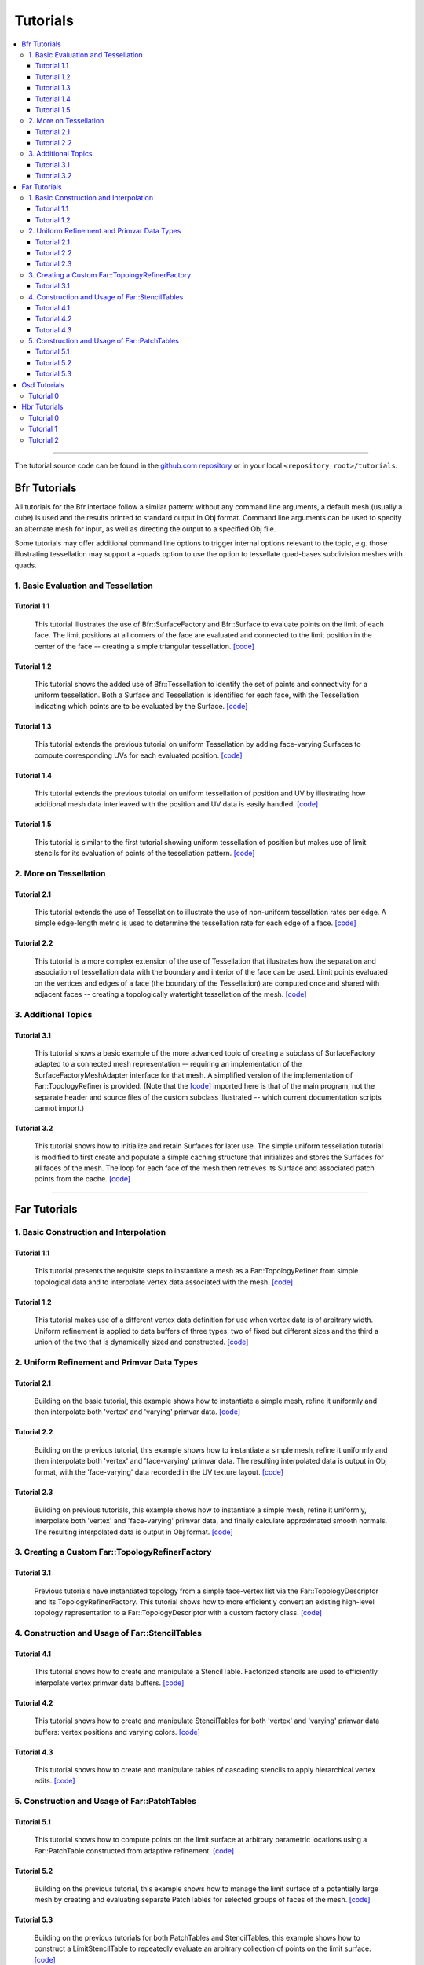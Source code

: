 ..
     Copyright 2013 Pixar

     Licensed under the Apache License, Version 2.0 (the "Apache License")
     with the following modification; you may not use this file except in
     compliance with the Apache License and the following modification to it:
     Section 6. Trademarks. is deleted and replaced with:

     6. Trademarks. This License does not grant permission to use the trade
        names, trademarks, service marks, or product names of the Licensor
        and its affiliates, except as required to comply with Section 4(c) of
        the License and to reproduce the content of the NOTICE file.

     You may obtain a copy of the Apache License at

         http://www.apache.org/licenses/LICENSE-2.0

     Unless required by applicable law or agreed to in writing, software
     distributed under the Apache License with the above modification is
     distributed on an "AS IS" BASIS, WITHOUT WARRANTIES OR CONDITIONS OF ANY
     KIND, either express or implied. See the Apache License for the specific
     language governing permissions and limitations under the Apache License.


Tutorials
---------

.. contents::
   :local:
   :backlinks: none

----

The tutorial source code can be found in the `github.com repository
<https://github.com/PixarAnimationStudios/OpenSubdiv/tree/release/tutorials>`__
or in your local ``<repository root>/tutorials``.

Bfr Tutorials
=============

All tutorials for the Bfr interface follow a similar pattern:  without any
command line arguments, a default mesh (usually a cube) is used and the
results printed to standard output in Obj format. Command line arguments
can be used to specify an alternate mesh for input, as well as directing
the output to a specified Obj file.

Some tutorials may offer additional command line options to trigger internal
options relevant to the topic, e.g. those illustrating tessellation may
support a -quads option to use the option to tessellate quad-bases subdivision
meshes with quads.

1. Basic Evaluation and Tessellation
************************************

Tutorial 1.1
^^^^^^^^^^^^
 This tutorial illustrates the use of Bfr::SurfaceFactory and Bfr::Surface
 to evaluate points on the limit of each face. The limit positions at all
 corners of the face are evaluated and connected to the limit position in
 the center of the face -- creating a simple triangular tessellation.
 `[code] <bfr_tutorial_1_1.html>`__

Tutorial 1.2
^^^^^^^^^^^^
 This tutorial shows the added use of Bfr::Tessellation to identify the
 set of points and connectivity for a uniform tessellation. Both a Surface
 and Tessellation is identified for each face, with the Tessellation
 indicating which points are to be evaluated by the Surface.
 `[code] <bfr_tutorial_1_2.html>`__

.. image:: images/bfr_tutorial_1_2.png
   :align: center
   :height: 100px
   :target: images/bfr_tutorial_1_2.png

Tutorial 1.3
^^^^^^^^^^^^
 This tutorial extends the previous tutorial on uniform Tessellation by
 adding face-varying Surfaces to compute corresponding UVs for each
 evaluated position.  `[code] <bfr_tutorial_1_3.html>`__

Tutorial 1.4
^^^^^^^^^^^^
 This tutorial extends the previous tutorial on uniform tessellation of
 position and UV by illustrating how additional mesh data interleaved with
 the position and UV data is easily handled.  `[code] <bfr_tutorial_1_4.html>`__

Tutorial 1.5
^^^^^^^^^^^^
 This tutorial is similar to the first tutorial showing uniform tessellation
 of position but makes use of limit stencils for its evaluation of points of
 the tessellation pattern. `[code] <bfr_tutorial_1_5.html>`__

2. More on Tessellation
***********************

Tutorial 2.1
^^^^^^^^^^^^
 This tutorial extends the use of Tessellation to illustrate the use of
 non-uniform tessellation rates per edge. A simple edge-length metric is
 used to determine the tessellation rate for each edge of a face.
 `[code] <bfr_tutorial_2_1.html>`__

.. image:: images/bfr_tutorial_2_1.png
   :align: center
   :height: 100px
   :target: images/bfr_tutorial_2_1.png

Tutorial 2.2
^^^^^^^^^^^^
 This tutorial is a more complex extension of the use of Tessellation
 that illustrates how the separation and association of tessellation data
 with the boundary and interior of the face can be used. Limit points
 evaluated on the vertices and edges of a face (the boundary of the
 Tessellation) are computed once and shared with adjacent faces --
 creating a topologically watertight tessellation of the mesh.
 `[code] <bfr_tutorial_2_2.html>`__

3. Additional Topics
********************

Tutorial 3.1
^^^^^^^^^^^^
 This tutorial shows a basic example of the more advanced topic of creating
 a subclass of SurfaceFactory adapted to a connected mesh representation --
 requiring an implementation of the SurfaceFactoryMeshAdapter interface for
 that mesh.  A simplified version of the implementation of Far::TopologyRefiner
 is provided.  (Note that the `[code] <bfr_tutorial_3_1.html>`__ imported
 here is that of the main program, not the separate header and source files
 of the custom subclass illustrated -- which current documentation scripts
 cannot import.)

Tutorial 3.2
^^^^^^^^^^^^
 This tutorial shows how to initialize and retain Surfaces for later use.
 The simple uniform tessellation tutorial is modified to first create and
 populate a simple caching structure that initializes and stores the
 Surfaces for all faces of the mesh. The loop for each face of the mesh
 then retrieves its Surface and associated patch points from the cache.
 `[code] <bfr_tutorial_3_2.html>`__

----

Far Tutorials
=============

1. Basic Construction and Interpolation
***************************************

Tutorial 1.1
^^^^^^^^^^^^
 This tutorial presents the requisite steps to instantiate a mesh as a
 Far::TopologyRefiner from simple topological data and to interpolate
 vertex data associated with the mesh. `[code] <far_tutorial_1_1.html>`__

.. image:: images/far_tutorial_1_1.0.png
   :align: center
   :height: 100px
   :target: images/far_tutorial_1_1.0.png

Tutorial 1.2
^^^^^^^^^^^^
 This tutorial makes use of a different vertex data definition for use when vertex
 data is of arbitrary width.  Uniform refinement is applied to data buffers of three
 types:  two of fixed but different sizes and the third a union of the two that is
 dynamically sized and constructed.  `[code] <far_tutorial_1_2.html>`__

2. Uniform Refinement and Primvar Data Types
********************************************

Tutorial 2.1
^^^^^^^^^^^^
 Building on the basic tutorial, this example shows how to instantiate a simple mesh,
 refine it uniformly and then interpolate both 'vertex' and 'varying' primvar data.
 `[code] <far_tutorial_2_1.html>`__

.. image:: images/far_tutorial_2_1.0.png
   :align: center
   :height: 100px
   :target: images/far_tutorial_2_1.0.png

Tutorial 2.2
^^^^^^^^^^^^
 Building on the previous tutorial, this example shows how to instantiate a simple mesh,
 refine it uniformly and then interpolate both 'vertex' and 'face-varying' primvar data.
 The resulting interpolated data is output in Obj format, with the 'face-varying' data
 recorded in the UV texture layout.  `[code] <far_tutorial_2_2.html>`__

.. image:: images/far_tutorial_2_2.0.png
   :align: center
   :height: 100px
   :target: images/far_tutorial_2_2.0.png

Tutorial 2.3
^^^^^^^^^^^^
 Building on previous tutorials, this example shows how to instantiate a simple mesh,
 refine it uniformly, interpolate both 'vertex' and 'face-varying' primvar data, and
 finally calculate approximated smooth normals.  The resulting interpolated data is
 output in Obj format.  `[code] <far_tutorial_2_3.html>`__

3. Creating a Custom Far::TopologyRefinerFactory
************************************************

Tutorial 3.1
^^^^^^^^^^^^
 Previous tutorials have instantiated topology from a simple face-vertex list via the
 Far::TopologyDescriptor and its TopologyRefinerFactory.  This tutorial shows how to
 more efficiently convert an existing high-level topology representation to a
 Far::TopologyDescriptor with a custom factory class.  `[code] <far_tutorial_3_1.html>`__

4. Construction and Usage of Far::StencilTables
***********************************************

Tutorial 4.1
^^^^^^^^^^^^
 This tutorial shows how to create and manipulate a StencilTable. Factorized stencils
 are used to efficiently interpolate vertex primvar data buffers.
 `[code] <far_tutorial_4_1.html>`__

Tutorial 4.2
^^^^^^^^^^^^
 This tutorial shows how to create and manipulate StencilTables for both 'vertex' and
 'varying' primvar data buffers: vertex positions and varying colors.
 `[code] <far_tutorial_4_2.html>`__

Tutorial 4.3
^^^^^^^^^^^^
 This tutorial shows how to create and manipulate tables of cascading stencils to apply
 hierarchical vertex edits. `[code] <far_tutorial_4_3.html>`__

5. Construction and Usage of Far::PatchTables
*********************************************

Tutorial 5.1
^^^^^^^^^^^^
 This tutorial shows how to compute points on the limit surface at arbitrary parametric
 locations using a Far::PatchTable constructed from adaptive refinement.
 `[code] <far_tutorial_5_1.html>`__

.. image:: images/far_tutorial_5_1.0.png
   :align: center
   :height: 100px
   :target: images/far_tutorial_5_1.0.png

Tutorial 5.2
^^^^^^^^^^^^
 Building on the previous tutorial, this example shows how to manage the limit surface
 of a potentially large mesh by creating and evaluating separate PatchTables for selected
 groups of faces of the mesh.  `[code] <far_tutorial_5_2.html>`__

Tutorial 5.3
^^^^^^^^^^^^
 Building on the previous tutorials for both PatchTables and StencilTables, this example
 shows how to construct a LimitStencilTable to repeatedly evaluate an arbitrary
 collection of points on the limit surface.  `[code] <far_tutorial_5_3.html>`__

----

Osd Tutorials
=============

Tutorial 0
**********
 This tutorial demonstrates the manipulation of Osd Evaluator and BufferDescriptor.
 `[code] <osd_tutorial_0.html>`__

----

Hbr Tutorials
=============

Use of Hbr is no longer recommended -- these tutorials are included solely for
historical reference.

Tutorial 0
**********
 This tutorial presents, in a very succinct way, the requisite steps to
 instantiate an Hbr mesh from simple topological data. `[code] <hbr_tutorial_0.html>`__

Tutorial 1
**********
 This tutorial shows how to safely create Hbr meshes from arbitrary topology.
 Because Hbr is a half-edge data structure, it cannot represent non-manifold
 topology. Ensuring that the geometry used is manifold is a requirement to use
 Hbr safely. This tutorial presents some simple tests to detect inappropriate
 topology. `[code] <hbr_tutorial_1.html>`__

Tutorial 2
**********
 This tutorial shows how to subdivide uniformly a simple Hbr mesh. We are
 building upon previous tutorials and assuming a fully instantiated mesh:
 we start with an HbrMesh pointer initialized from the same pyramid shape
 used in hbr_tutorial_0. We then apply the Refine() function sequentially
 to all the faces in the mesh to generate several levels of uniform
 subdivision. The resulting data is then dumped to the terminal in Wavefront
 OBJ format for inspection. `[code] <hbr_tutorial_2.html>`__

.. image:: images/hbr_tutorial_2.0.png
   :align: center
   :height: 100px
   :target: images/hbr_tutorial_2.0.png

